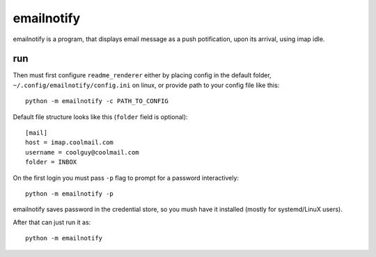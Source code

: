 emailnotify
===============================================================================
emailnotify is a program, that displays email message as a push potification,
upon its arrival, using imap idle.

run
-------------------------------------------------------------------------------
Then must first configure ``readme_renderer`` either by placing config
in the default folder, ``~/.config/emailnotify/config.ini`` on linux,
or provide path to your config file like this::

    python -m emailnotify -c PATH_TO_CONFIG

Default file structure looks like this (``folder`` field is optional)::

    [mail]
    host = imap.coolmail.com
    username = coolguy@coolmail.com
    folder = INBOX

On the first login you must pass ``-p`` flag to prompt for a password 
interactively::

    python -m emailnotify -p

emailnotify saves password in the credential store,
so you mush have it installed (mostly for systemd/LinuX users).

After that can just run it as::

    python -m emailnotify
